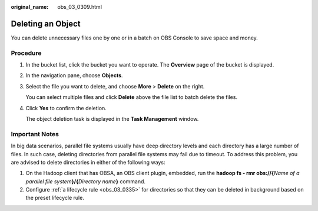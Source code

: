 :original_name: obs_03_0309.html

.. _obs_03_0309:

Deleting an Object
==================

You can delete unnecessary files one by one or in a batch on OBS Console to save space and money.

Procedure
---------

#. In the bucket list, click the bucket you want to operate. The **Overview** page of the bucket is displayed.

#. In the navigation pane, choose **Objects**.

#. Select the file you want to delete, and choose **More** > **Delete** on the right.

   You can select multiple files and click **Delete** above the file list to batch delete the files.

#. Click **Yes** to confirm the deletion.

   The object deletion task is displayed in the **Task Management** window.

Important Notes
---------------

In big data scenarios, parallel file systems usually have deep directory levels and each directory has a large number of files. In such case, deleting directories from parallel file systems may fail due to timeout. To address this problem, you are advised to delete directories in either of the following ways:

#. On the Hadoop client that has OBSA, an OBS client plugin, embedded, run the **hadoop fs - rmr obs://{**\ *Name of a parallel file system*\ **}/{**\ *Directory name*\ **}** command.
#. Configure :ref:`a lifecycle rule <obs_03_0335>` for directories so that they can be deleted in background based on the preset lifecycle rule.
